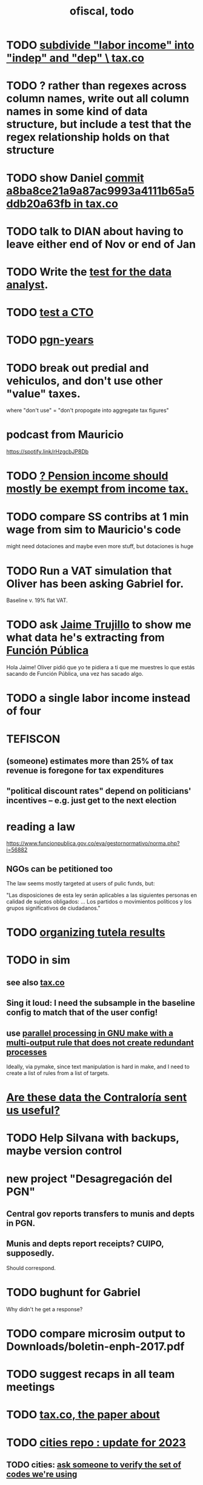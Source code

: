 :PROPERTIES:
:ID:       cb1bb067-d8cc-48d2-ad90-60ba4308adf8
:END:
#+TITLE: ofiscal, todo
* TODO [[id:3560284a-36d4-465d-836a-4d47d44c21ec][subdivide "labor income" into "indep" and "dep" \ tax.co]]
* TODO ? rather than regexes across column names, write out all column names in some kind of data structure, but include a test that the regex relationship holds on that structure
* TODO show Daniel [[id:09d7afcb-9397-4720-9ae8-f117a522f5c0][commit a8ba8ce21a9a87ac9993a4111b65a5ddb20a63fb in tax.co]]
* TODO talk to DIAN about having to leave either end of Nov or end of Jan
* TODO Write the [[id:51c4ebdf-2525-495e-b3d9-0f3650a8adea][test for the data analyst]].
* TODO [[id:f92b0b06-c93b-447e-bc3e-ccae6d3193f0][test a CTO]]
* TODO [[id:f34ebb0a-f038-43ae-8c6b-23d91c1ae829][pgn-years]]
* TODO break out predial and vehiculos, and don't use other "value" taxes.
  where "don't use" = "don't propogate into aggregate tax figures"
* podcast from Mauricio
  https://spotify.link/rHzgcbJP8Db
* TODO [[id:c0c23f3f-4e53-4634-83cc-12c94d921f71][? Pension income should mostly be exempt from income tax.]]
* TODO compare SS contribs at 1 min wage from sim to Mauricio's code
  might need dotaciones
  and maybe even more stuff, but dotaciones is huge
* TODO Run a VAT simulation that Oliver has been asking Gabriel for.
  Baseline v. 19% flat VAT.
* TODO ask [[id:5f6ccd9d-146b-49c0-b53e-95abfed3f957][Jaime Trujillo]] to show me what data he's extracting from [[id:1e87a8da-9a5c-46fc-9bd8-837c4e25750a][Función Pública]]
  Hola Jaime! Oliver pidió que yo te pidiera a ti que me muestres lo que estás sacando de Función Pública, una vez has sacado algo.
* TODO a single labor income instead of four
* TEFISCON
** (someone) estimates more than 25% of tax revenue is foregone for tax expenditures
** "political discount rates" depend on politicians' incentives -- e.g. just get to the next election
* reading a law
  https://www.funcionpublica.gov.co/eva/gestornormativo/norma.php?i=56882
** NGOs can be petitioned too
   The law seems mostly targeted at users of pulic funds, but:

   "Las disposiciones de esta ley serán aplicables a las siguientes personas en calidad de sujetos obligados: ... Los partidos o movimientos políticos y los grupos significativos de ciudadanos."
* TODO [[id:8231ac1d-f1d6-4988-af21-5d48f79b916e][organizing tutela results]]
* TODO in sim
** see also [[id:dc968fea-dd45-4734-b375-9e60b87005c6][tax.co]]
** Sing it loud: I need the subsample in the baseline config to match that of the user config!
** use [[id:a2bff01a-db10-4ada-956d-740455840caa][parallel processing in GNU make with a multi-output rule that does not create redundant processes]]
   Ideally, via pymake, since text manipulation is hard in make, and I need to create a list of rules from a list of targets.
* [[id:23c15b94-66aa-4744-bef4-edf912c5ba45][Are these data the Contraloría sent us useful?]]
* TODO Help Silvana with backups, maybe version control
* new project "Desagregación del PGN"
** Central gov reports transfers to munis and depts in PGN.
** Munis and depts report receipts? CUIPO, supposedly.
   Should correspond.
* TODO bughunt for Gabriel
  Why didn't he get a response?
* TODO compare microsim output to Downloads/boletin-enph-2017.pdf
* TODO suggest recaps in all team meetings
* TODO [[id:30fb3fac-5f4b-472b-a437-cc224704ba30][tax.co, the paper about]]
* TODO [[id:86f3c13a-4dd2-42ca-9a56-03ea56368aac][cities repo : update for 2023]]
** TODO cities: [[id:2b712914-221d-471e-b2ed-d962e4a0fabb][ask someone to verify the set of codes we're using]]
* TODO look for grants from Wellspring
  They have a gender focus.
* my nix javeriana repo looks bad
  The repo has a different nixos-version.
  Probably I updated it for the new computer.
* [[id:bbcba762-5b4a-462b-9ada-267482bb3a3e][pension pillars as of 2023-03-21]]
* DONE [[id:393dab48-7547-406e-8d61-fff7264967d7][editing our pensions report, 2023-03-22]]
* read this report on inequality, then talk to [[id:dc156bd0-0475-4eab-a6d1-31451f1e8191][Jairo Nuñez]]
** https://www.afd.fr/fr/extension-facilite-recherche-inegalites-colombie
* (stale? done?) [[id:57cca8b6-56cb-480c-89f4-d30c7990175d][find unemployment rates as function of gender & age]]
* (stale? done?) [[id:b07fd99b-d814-4e43-a6ab-5f5e98af0838][find rate of formality among aforados]]
* Edit OSF proposal
  https://docs.google.com/document/d/14WfUc3RscpVXKyzkb4bny5vuBBfqqILc34zgxmszCUo/edit
** check for consistency in our parts. Give consistency comments for theirs but don't try to fix.
* questions about pensions
** If Colpensiones has mas afiliados than it does cotizantes, are the rest receiving pensions already?
** p3 par 3 in our writeup: what is the Sistema Obligatorio de Pensiones?
* meeting, pensions, <2023-02-08 Wed>
** vocab
   en vigencia
   reácio
** salario minimo se aumenta mas rapido que la inflacion
** If you reach pension age without having saved enough, you can't keep saving to get one later!
** TODO rules, for me to code using the GEIH
*** earning less than 2 min, under Ed's proposal, 13% of wages go to Colpensiones (public)
    need to know how much that is
*** by Ed, 13% of the rest goes to RAIS (private)
*** status quo: some percentage goes to either Colpensiones or RAIS, but can get the total, which should be around 38 (Colombian) billones COP
*** my estimates from the status quo are too calibrate how much to expland what I estiamte for Ed's proposal
*** threholds might be from 1.5 to 4 minima
* TODO add notes on these
** CAOBA
** ADACOP
** MINTIC
* BLOCKED (emailed) to Marcel about GEIH
  https://mail.google.com/mail/u/0/#search/marce/KtbxLxgGDrdsNKNSgPmvWBdShVDpsDGZkL
* [[id:9112e9d6-903f-4c9a-a6c3-d4dbbed20dd9][contract transparency (ofiscal project)]]
* [[id:5d4a167f-a3b0-477b-9539-eba0a157ad97][pension reform]]
* [[id:76d3185e-bfc4-43c9-ad3b-8560822f9948][ADACOP]]
* TODO file notes from [[id:ba9b4f8e-36a9-48db-b8f0-0a1c79b43a53][meetings 2023-01-10]]
* TODO put a limit on the number of requests the sim can do in a day
  because it will be published on our site
* TODO keep copies of stuff on Oliver's Box account
* TODO check out what Transparencia wrote
  https://transparenciacolombia.org.co/
* TODO Daniel says
** make public contracts more transparent
** the information avail now is good only if you know how to navigate it
** cruzar (merge) contract data with corruption data
   but we don't have corruption data
** aliados para crear el indice de corupción
   Transparencia and Veinte are the most likely to be useful.
*** Transparencia por Colombia
    They work on discovering corruption.
    Their data comes from the news.
    Their data is biased toward big corruption scandals.
*** Los Veinte
    Lawyers working on transparency.
    One of their interests is that some info that should be public,
    re. penal or civil processes, is not made public.
    That's information that judges most likely have.
    We might be able to use their data to know whether parties to any public contract were sued. Best case.
    Second best: They tell us the information doesn't exist.
** if we can't use external data to identify corruption, we'll just cluster the data
   or maybe not clustering but just look at how a contract's cost differs from what we predict.
** problems with writing a citizens' guide
   Transparencia para Colombia already did that.
   Lots of bulletins, maps, things about SECOP, and how they scrape the news.
* TODO u
** writing
*** TODO [[id:30fb3fac-5f4b-472b-a437-cc224704ba30][tax.co, the paper about]]
*** TODO (after Tuesday): extend [[id:dcc368b4-e09c-4334-9500-d11f203e1fd8][taxing firms by size]] with a comparison to [[id:300513f2-4ed7-408d-974d-df907e588b5b][Cedetrabajo and ACOPI propose taxing small firms less]]
*** TODO [[id:e4963fac-4f3a-46f5-8b69-e581195aa4f0][translate "Un año de la pandemia: opacidad en los gastos y una reforma tributaria para pagarlos"]]
*** TODO [[id:d000cb7c-3f7c-408c-acec-0e330519335a][our report on the second Petro tax reform, <2022-09-28>-ish]]
** policy ideas
*** subsidize healthy prepared food
    for gender equity
** about Colombia's economy
*** hotels employ more women
*** TODO find someone who knows about the [[id:eb5f0108-ac6f-4718-b89e-a40e31f13b84][ELCA]]
** economics
*** TODO learn about [[id:1bfc20ac-3e04-4eca-a82c-be3e04ad7b49][CEQ (method for evaluating fiscal incidence)]]
* TODO [[id:7027abec-f105-4286-b966-76e4b83d7fe2][Observatorio Fiscal grant applications]]
* TODO [[id:dc968fea-dd45-4734-b375-9e60b87005c6][tax.co]]
* TODO [[id:448b41e2-e1b1-4659-beaa-e9661a03a048][document the microsimulation]]
* BLOCKED [[id:c0fc4cb4-6a54-4ce5-b24c-442549a89193][Can we send regressions for DIAN run?]]
* TODO review [[id:dc968fea-dd45-4734-b375-9e60b87005c6][tax.co]]: in org-roam, and TODO notes in code
* TODO testing whether email == quien@donde.net is failing
** how to test
   I already set a trace in requests.main.
   Now run it twice, first adding to temp queue,
   then trying to advance queue.
** thoughts
  My gmail tried to send another such email.
  The only place in the code it could be triggered from is requests.main.
  Maybe req["user email"] is not a string?
* TODO new sim, but for after the "income-tax" picture
** irrelevant to the code: more declarantes
   alternatives?
*** everyone declares
*** if you earn more than 2e6 CGG, you have to declare taxes
    CGG = labor income - SS - 2e6 - 1e6 * #dependents
** negative CGG => reimbursed
** 1 million per child, can have more than 1
** make a slightly different baseline: include dependents in the 40%, but only 25% if none
   for the baseline only
** 20% income tax for negative CGG
** assign fractional dependents -- divide # dependents by # of taxpayers
** if no earners, head of household gets (- 2e6 - 1e6 * #deps)
* TODO document units of observation and quantiles somewhere
  Recall that the meaning of the quantiles in nonzero-laborers is different. In each data set the quantiles are over the unit in the name of that data set -- so earners quantiles are computed over all earners (including the unemployed), not households; household quantiles are computed over households; and nonzero_laborers quantiles are computed over earners with nonzero labor income. But additionally, whereas the other two data sets have their quantiles computed with respect to total income, the nonzero-laborers quantiles are computed only with regard to labor income.
* TODO make the maximum deduction a numerical user input
* TODO inflate to 2022 pesos
* TODO ? [[id:5c2e57e1-21ec-4be5-b2ce-6248fb301867][rewrite algorithm to compute cedula gravable general]]
* TODO ? Tax on capital affects employment, not just wages
* TODO [[id:dc968fea-dd45-4734-b375-9e60b87005c6][tax.co]]
* TODO [[id:f5a95bb8-5404-472c-983f-f8cd15fdeca7][measure sugary drink consumption (group project)]]
* [[id:b46c6c89-e13f-4d51-a1a4-ba543188a458][publish our tax wishlist]]
* TODO figure out why the model seemed down for me and not Sebastian
* [[id:f8d67417-cc75-4e62-b219-abaee0f73b0b][putting tax.co online]]
* BLOCKED dubious
** read the [[id:09717e0a-fb87-4a45-9685-270e6c13cd48][Guia Presupuestal 2022, by the Observatorio Fiscal]]
** learn [[id:f28ddaf7-698b-4d5e-a529-a34bc625f3dd][how to SSH over HTTPS, for Github or maybe anything]]
** [[id:804931df-c3ad-41fd-9356-124fe6b478ae][move ofiscal.org to javeriana.edu.co]]
* u, notes from [[id:9f25197b-790f-4503-bfac-fba383b5151a][Observatorio Fiscal's trip to Washington DC, circa 2019]]
* [[id:33758dec-e841-4965-af80-34f9a96cf894][DONE & not sure why I'm keeping \\ observatorio fiscal]]
